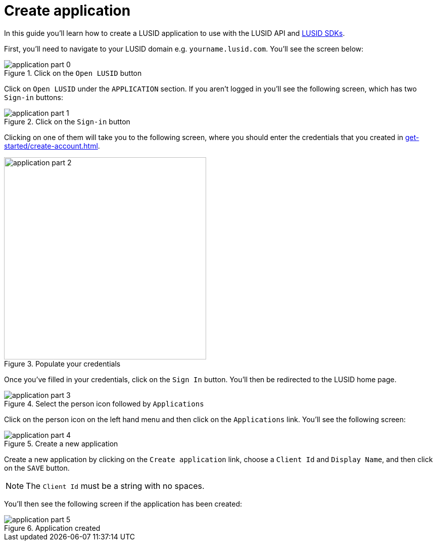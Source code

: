 = Create application
:description: This guide walks through how to create a LUSID application.
:page-pagination: true

In this guide you'll learn how to create a LUSID application to use with the LUSID API and xref:languages/index.adoc[LUSID SDKs].

First, you'll need to navigate to your LUSID domain e.g. `yourname.lusid.com`.
You'll see the screen below:

.Click on the `Open LUSID` button
image::application-part-0.png[]

Click on `Open LUSID` under the `APPLICATION` section.
If you aren't logged in you'll see the following screen, which has two `Sign-in` buttons:

.Click on the `Sign-in` button
image::application-part-1.png[]

Clicking on one of them will take you to the following screen, where you should enter the credentials that you created in xref:get-started/create-account.adoc[].

.Populate your credentials
image::application-part-2.png[width=400]

Once you've filled in your credentials, click on the `Sign In` button.
You'll then be redirected to the LUSID home page. 

.Select the person icon followed by `Applications`
image::application-part-3.png[]

Click on the person icon on the left hand menu and then click on the `Applications` link.
You'll see the following screen:

.Create a new application
image::application-part-4.png[]

Create a new application by clicking on the `Create application` link, choose a `Client Id` and `Display Name`, and then click on the `SAVE` button.

[NOTE]
====
The `Client Id` must be a string with no spaces.
====

You'll then see the following screen if the application has been created:

.Application created
image::application-part-5.png[]

